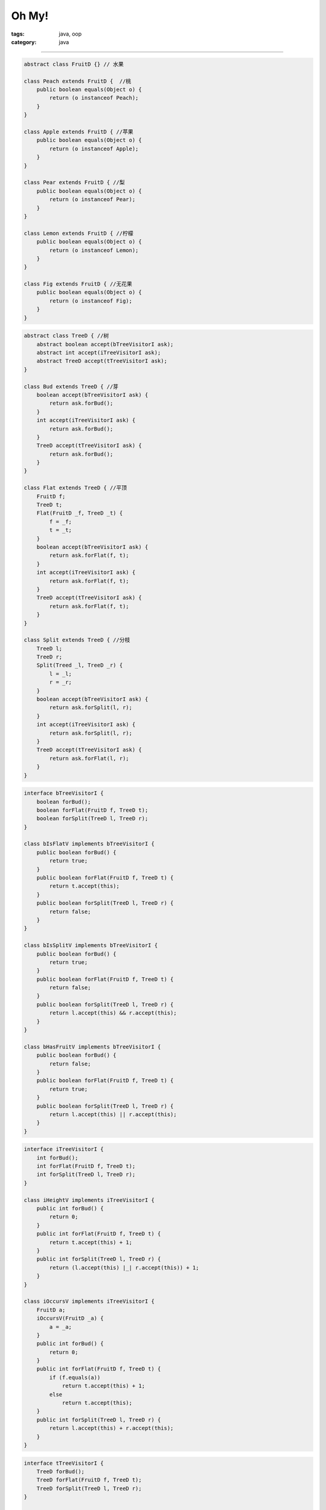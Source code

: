 ========
 Oh My!
========
:tags: java, oop
:category: java

.. contents::

----------------------------------------

.. code-block:: java

   abstract class FruitD {} // 水果

   class Peach extends FruitD {  //桃
       public boolean equals(Object o) {
           return (o instanceof Peach);
       }
   }

   class Apple extends FruitD { //苹果
       public boolean equals(Object o) {
           return (o instanceof Apple);
       }
   }

   class Pear extends FruitD { //梨
       public boolean equals(Object o) {
           return (o instanceof Pear);
       }
   }

   class Lemon extends FruitD { //柠檬
       public boolean equals(Object o) {
           return (o instanceof Lemon);
       }
   }

   class Fig extends FruitD { //无花果
       public boolean equals(Object o) {
           return (o instanceof Fig);
       }
   }

.. code-block:: java

   abstract class TreeD { //树
       abstract boolean accept(bTreeVisitorI ask);
       abstract int accept(iTreeVisitorI ask);
       abstract TreeD accept(tTreeVisitorI ask);
   }

   class Bud extends TreeD { //芽
       boolean accept(bTreeVisitorI ask) {
           return ask.forBud();
       }
       int accept(iTreeVisitorI ask) {
           return ask.forBud();
       }
       TreeD accept(tTreeVisitorI ask) {
           return ask.forBud();
       }
   }

   class Flat extends TreeD { //平顶
       FruitD f;
       TreeD t;
       Flat(FruitD _f, TreeD _t) {
           f = _f;
           t = _t;
       }
       boolean accept(bTreeVisitorI ask) {
           return ask.forFlat(f, t);
       }
       int accept(iTreeVisitorI ask) {
           return ask.forFlat(f, t);
       }
       TreeD accept(tTreeVisitorI ask) {
           return ask.forFlat(f, t);
       }
   }

   class Split extends TreeD { //分枝
       TreeD l;
       TreeD r;
       Split(Treed _l, TreeD _r) {
           l = _l;
           r = _r;
       }
       boolean accept(bTreeVisitorI ask) {
           return ask.forSplit(l, r);
       }
       int accept(iTreeVisitorI ask) {
           return ask.forSplit(l, r);
       }
       TreeD accept(tTreeVisitorI ask) {
           return ask.forFlat(l, r);
       }
   }
   
.. code-block:: java

   interface bTreeVisitorI {
       boolean forBud();
       boolean forFlat(FruitD f, TreeD t);
       boolean forSplit(TreeD l, TreeD r);
   }

   class bIsFlatV implements bTreeVisitorI {
       public boolean forBud() {
           return true;
       }
       public boolean forFlat(FruitD f, TreeD t) {
           return t.accept(this);
       }
       public boolean forSplit(TreeD l, TreeD r) {
           return false;
       }
   }

   class bIsSplitV implements bTreeVisitorI {
       public boolean forBud() {
           return true;
       }
       public boolean forFlat(FruitD f, TreeD t) {
           return false;
       }
       public boolean forSplit(TreeD l, TreeD r) {
           return l.accept(this) && r.accept(this);
       }
   }

   class bHasFruitV implements bTreeVisitorI {
       public boolean forBud() {
           return false;
       }
       public boolean forFlat(FruitD f, TreeD t) {
           return true;
       }
       public boolean forSplit(TreeD l, TreeD r) {
           return l.accept(this) || r.accept(this);
       }
   }

.. code-block:: java

   interface iTreeVisitorI {
       int forBud();
       int forFlat(FruitD f, TreeD t);
       int forSplit(TreeD l, TreeD r);
   }

   class iHeightV implements iTreeVisitorI {
       public int forBud() {
           return 0;
       }
       public int forFlat(FruitD f, TreeD t) {
           return t.accept(this) + 1;
       }
       public int forSplit(TreeD l, TreeD r) {
           return (l.accept(this) |_| r.accept(this)) + 1;
       }
   }

   class iOccursV implements iTreeVisitorI {
       FruitD a;
       iOccursV(FruitD _a) {
           a = _a;
       }
       public int forBud() {
           return 0;
       }
       public int forFlat(FruitD f, TreeD t) {
           if (f.equals(a))
               return t.accept(this) + 1;
           else
               return t.accept(this);
       }
       public int forSplit(TreeD l, TreeD r) {
           return l.accept(this) + r.accept(this);
       }
   }

.. code-block:: java

   interface tTreeVisitorI {
       TreeD forBud();
       TreeD forFlat(FruitD f, TreeD t);
       TreeD forSplit(TreeD l, TreeD r);
   }

   class tSubstV implements tTreeVisitorI {
       FruitD n;
       FruitD o;
       tSubstV(FruitD _n, FruitD _o) {
           n = _n;
           o = _o;
       }
       public TreeD forBud() {
           return new Bud();
       }
       public TreeD forFlat(FruitD f, TreeD t) {
           if (o.equals(f))
               return new Flat(n, t.accept(this));
           else
               return new Flat(f, t.accept(this));
       }
       public TreeD forSplit(TreeD l, TreeD r) {
           return new Split(l.accept(this), r.accept(this));
       }
   }

上面的三个接口是不是有点繁琐？那么将它合并起来。

.. code-block:: java

   interface TreeVisitorI {
       Object forBud();
       Object forFlat(FruitD f, TreeD t);
       Object forSplit(TreeD l, TreeD r);
   }

   abstract class TreeD {
       abstract Object accept(TreeVisitorI ask);
   }

   class Bud extends TreeD {
       Object accept(TreeVisitorI ask) {
           return ask.forBud();
       }
   }

   class Flat extends TreeD {
       FruitD f;
       TreeD t;
       Flat(FruitD _f, TreeD _t) {
           f = _f;
           t = _t;
       }
       Object accept(TreeVisitorI ask) {
           return ask.forFlat(f, t);
       }
   }

   class Split extends TreeD {
       TreeD l;
       TreeD r;
       Split(Treed _l, TreeD _r) {
           l = _l;
           r = _r;
       }
       Object accept(TreeVisitorI ask) {
           return ask.forSplit(l, r);
       }
   }

   class IsFlatV implements TreeVisitorI {
       public Object forBud() {
           return new Boolean(true);
       }
       public Object forFlat(FruitD f, TreeD t) {
           return t.accept(this);
       }
       public Object forSplit(TreeD l, TreeD r) {
           return new Boolean(false);
       }
   }

   class bIsSplitV implements bTreeVisitorI {
       public boolean forBud() {
           return new Boolean(true);
       }
       public boolean forFlat(FruitD f, TreeD t) {
           return new Boolean(false);
       }
       public boolean forSplit(TreeD l, TreeD r) {
           if (((Boolean)(l.accept(this))).booleanValue())
               return r.accept(this);
           else:
               return new Boolean(false);
       }
   }

.. tip::
   
   **第七条建议**

   When designing visitor protocols for

   many different types, create a unifying

   protocol using `Object` .

但是这有一个不好的地方，如果返回的是Java的内置类型，

那内部在进行处理时，就要先进行转换，有时候甚至要令人发指的程度。

比如下面的代码：

.. code-block:: java

   class OccursV implements TreeVisitorI {
       FruitD a;
       iOccursV(FruitD _a) {
           a = _a;
       }
       public Object forBud() {
           return new Integer(0);
       }
       public Object forFlat(FruitD f, TreeD t) {
           if (f.equals(a))
               return new Integer(((Integer)(t.accept(this))).intValue() + 1);
           else
               return t.accept(this);
       }
       public int forSplit(TreeD l, TreeD r) {
           return new Integer(((Integer)(l.accept(this))).intValue()
                              +
                              ((Integer)(r.accept(this))).intValue());
       }
   }

.. tip::

   难道只能这样？下面的章节给你答案。
